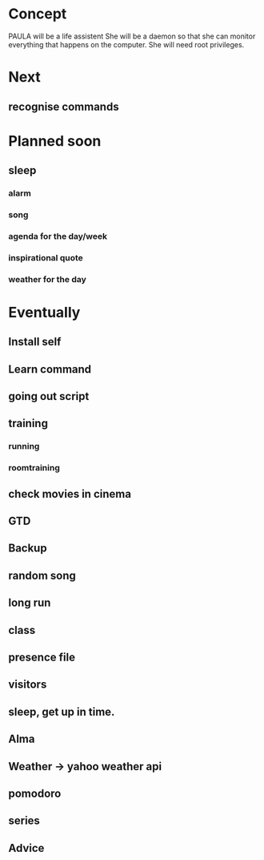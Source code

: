 
* Concept
  PAULA will be a life assistent
  She will be a daemon so that she can monitor everything that happens on the computer.
  She will need root privileges.

* Next
** recognise commands   
* Planned soon
** sleep
*** alarm
*** song
*** agenda for the day/week
*** inspirational quote
*** weather for the day
* Eventually
** Install self
** Learn command
** going out script
** training
*** running
*** roomtraining
** check movies in cinema
** GTD
** Backup
** random song
** long run
** class
** presence file
** visitors
** sleep, get up in time.
** Alma
** Weather -> yahoo weather api
** pomodoro
** series
** Advice
